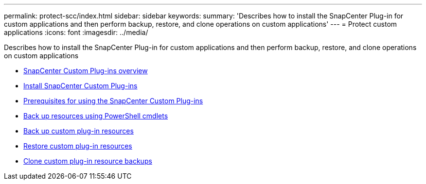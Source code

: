 ---
permalink: protect-scc/index.html
sidebar: sidebar
keywords:
summary: 'Describes how to install the SnapCenter Plug-in for custom applications and then perform backup, restore, and clone operations on custom applications'
---
= Protect custom applications
:icons: font
:imagesdir: ../media/

[.lead]
Describes how to install the SnapCenter Plug-in for custom applications and then perform backup, restore, and clone operations on custom applications

* xref:concept_snapcenter_custom_plug_ins_overview.adoc[SnapCenter Custom Plug-ins overview]
* xref:task_install_snapcenter_custom_plug_in.adoc[Install SnapCenter Custom Plug-ins]
* xref:reference_prerequisites_for_using_snapcenter_custom_plug_ins.adoc[Prerequisites for using the SnapCenter Custom Plug-ins]
* xref:task_back_up_resources_using_powershell_cmdlets.adoc[Back up resources using PowerShell cmdlets]
* xref:task_back_up_custom_plug_in_resources.adoc[Back up custom plug-in resources]
* xref:task_restore_custom_plug_in_resources.adoc[Restore custom plug-in resources]
* xref:task_clone_custom_plug_in_resource_backups.adoc[Clone custom plug-in resource backups]

